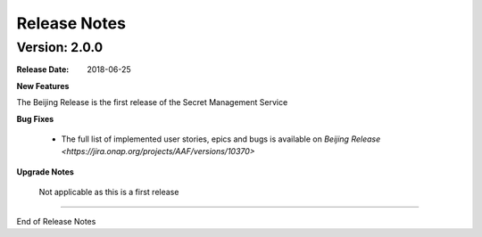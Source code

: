 .. This work is licensed under a Creative Commons Attribution 4.0 International License.
.. http://creativecommons.org/licenses/by/4.0
.. Copyright (c) 2018 Intel Corp, Inc.

Release Notes
=============

Version: 2.0.0
--------------

:Release Date: 2018-06-25

**New Features**

The Beijing Release is the first release of the Secret Management Service

**Bug Fixes**

	- The full list of implemented user stories, epics and bugs is available on `Beijing Release <https://jira.onap.org/projects/AAF/versions/10370>`

**Upgrade Notes**

    Not applicable as this is a first release

===========

End of Release Notes
